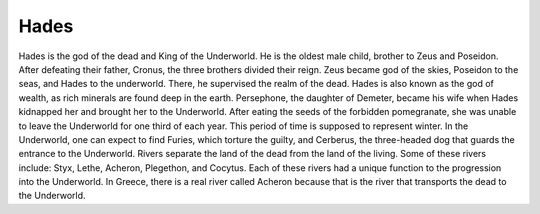 .. Greek Mythology documentation master file, created by
   sphinx-quickstart on Thu Nov 30 08:38:52 2017.
   You can adapt this file completely to your liking, but it should at least
   contain the root `toctree` directive.

Hades
=====

Hades is the god of the dead and King of the Underworld. He is the oldest male child, brother to Zeus and Poseidon. After defeating their father, Cronus, the three brothers divided their reign. Zeus became god of the skies, Poseidon to the seas, and Hades to the underworld. There, he supervised the realm of the dead. Hades is also known as the god of wealth, as rich minerals are found deep in the earth. Persephone, the daughter of Demeter, became his wife when Hades kidnapped her and brought her to the Underworld. After eating the seeds of the forbidden pomegranate, she was unable to leave the Underworld for one third of each year. This period of time is supposed to represent winter. In the Underworld, one can expect to find Furies, which torture the guilty, and Cerberus, the three-headed dog that guards the entrance to the Underworld. Rivers separate the land of the dead from the land of the living. Some of these rivers include: Styx, Lethe, Acheron, Plegethon, and Cocytus. Each of these rivers had a unique function to the progression into the Underworld. In Greece, there is a real river called Acheron because that is the river that transports the dead to the Underworld.
